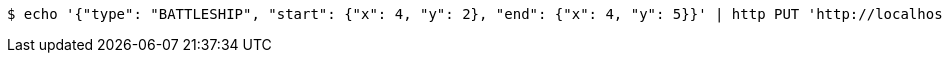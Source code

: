 [source,bash]
----
$ echo '{"type": "BATTLESHIP", "start": {"x": 4, "y": 2}, "end": {"x": 4, "y": 5}}' | http PUT 'http://localhost:8080/boards/1' 'Content-Type:application/json;charset=UTF-8'
----